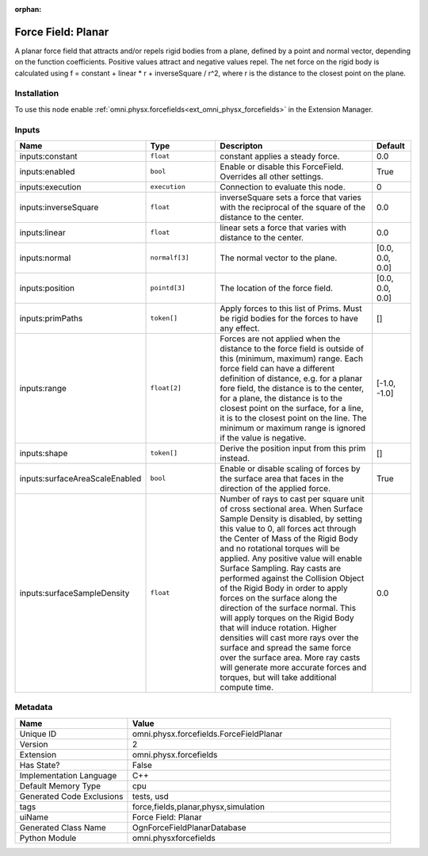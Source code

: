 .. _omni_physx_forcefields_ForceFieldPlanar_2:

.. _omni_physx_forcefields_ForceFieldPlanar:

.. ================================================================================
.. THIS PAGE IS AUTO-GENERATED. DO NOT MANUALLY EDIT.
.. ================================================================================

:orphan:

.. meta::
    :title: Force Field: Planar
    :keywords: lang-en omnigraph node forcefields force-field-planar


Force Field: Planar
===================

.. <description>

A planar force field that attracts and/or repels rigid bodies from a plane, defined by a point and normal vector, depending on the function coefficients. Positive values attract and negative values repel. The net force on the rigid body is calculated using f = constant + linear * r + inverseSquare / r^2, where r is the distance to the closest point on the plane.

.. </description>


Installation
------------

To use this node enable :ref:`omni.physx.forcefields<ext_omni_physx_forcefields>` in the Extension Manager.


Inputs
------
.. csv-table::
    :header: "Name", "Type", "Descripton", "Default"
    :widths: 20, 20, 50, 10

    "inputs:constant", "``float``", "constant applies a steady force.", "0.0"
    "inputs:enabled", "``bool``", "Enable or disable this ForceField. Overrides all other settings.", "True"
    "inputs:execution", "``execution``", "Connection to evaluate this node.", "0"
    "inputs:inverseSquare", "``float``", "inverseSquare sets a force that varies with the reciprocal of the square of the distance to the center.", "0.0"
    "inputs:linear", "``float``", "linear sets a force that varies with distance to the center.", "0.0"
    "inputs:normal", "``normalf[3]``", "The normal vector to the plane.", "[0.0, 0.0, 0.0]"
    "inputs:position", "``pointd[3]``", "The location of the force field.", "[0.0, 0.0, 0.0]"
    "inputs:primPaths", "``token[]``", "Apply forces to this list of Prims. Must be rigid bodies for the forces to have any effect.", "[]"
    "inputs:range", "``float[2]``", "Forces are not applied when the distance to the force field is outside of this (minimum, maximum) range. Each force field can have a different definition of distance, e.g. for a planar fore field, the distance is to the center, for a plane, the distance is to the closest point on the surface, for a line, it is to the closest point on the line. The minimum or maximum range is ignored if the value is negative.", "[-1.0, -1.0]"
    "inputs:shape", "``token[]``", "Derive the position input from this prim instead.", "[]"
    "inputs:surfaceAreaScaleEnabled", "``bool``", "Enable or disable scaling of forces by the surface area that faces in the direction of the applied force.", "True"
    "inputs:surfaceSampleDensity", "``float``", "Number of rays to cast per square unit of cross sectional area. When Surface Sample Density is disabled, by setting this value to 0, all forces act through the Center of Mass of the Rigid Body and no rotational torques will be applied. Any positive value will enable Surface Sampling. Ray casts are performed against the Collision Object of the Rigid Body in order to apply forces on the surface along the direction of the surface normal. This will apply torques on the Rigid Body that will induce rotation. Higher densities will cast more rays over the surface and spread the same force over the surface area. More ray casts will generate more accurate forces and torques, but will take additional compute time.", "0.0"


Metadata
--------
.. csv-table::
    :header: "Name", "Value"
    :widths: 30,70

    "Unique ID", "omni.physx.forcefields.ForceFieldPlanar"
    "Version", "2"
    "Extension", "omni.physx.forcefields"
    "Has State?", "False"
    "Implementation Language", "C++"
    "Default Memory Type", "cpu"
    "Generated Code Exclusions", "tests, usd"
    "tags", "force,fields,planar,physx,simulation"
    "uiName", "Force Field: Planar"
    "Generated Class Name", "OgnForceFieldPlanarDatabase"
    "Python Module", "omni.physxforcefields"

